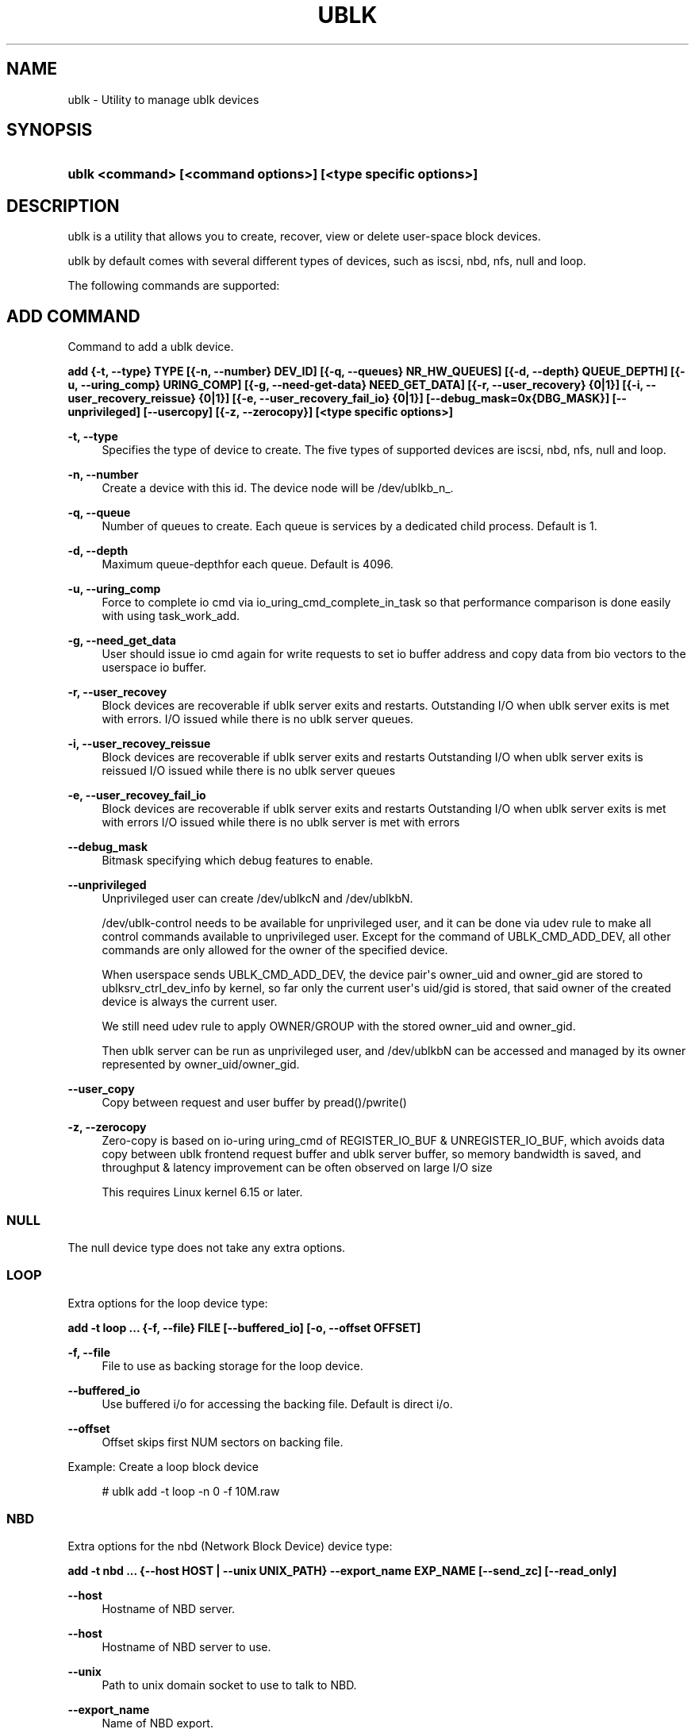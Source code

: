 '\" t
.\"     Title: ublk
.\"    Author: [FIXME: author] [see http://www.docbook.org/tdg5/en/html/author]
.\" Generator: DocBook XSL Stylesheets vsnapshot <http://docbook.sf.net/>
.\"      Date: 04/28/2025
.\"    Manual: ublk: manage ublk devices
.\"    Source: ublk
.\"  Language: English
.\"
.TH "UBLK" "1" "04/28/2025" "ublk" "ublk: manage ublk devices"
.\" -----------------------------------------------------------------
.\" * Define some portability stuff
.\" -----------------------------------------------------------------
.\" ~~~~~~~~~~~~~~~~~~~~~~~~~~~~~~~~~~~~~~~~~~~~~~~~~~~~~~~~~~~~~~~~~
.\" http://bugs.debian.org/507673
.\" http://lists.gnu.org/archive/html/groff/2009-02/msg00013.html
.\" ~~~~~~~~~~~~~~~~~~~~~~~~~~~~~~~~~~~~~~~~~~~~~~~~~~~~~~~~~~~~~~~~~
.ie \n(.g .ds Aq \(aq
.el       .ds Aq '
.\" -----------------------------------------------------------------
.\" * set default formatting
.\" -----------------------------------------------------------------
.\" disable hyphenation
.nh
.\" disable justification (adjust text to left margin only)
.ad l
.\" -----------------------------------------------------------------
.\" * MAIN CONTENT STARTS HERE *
.\" -----------------------------------------------------------------
.SH "NAME"
ublk \- Utility to manage ublk devices
.SH "SYNOPSIS"
.HP \w'\fBublk\ <command>\ [<command\ options>]\ [<type\ specific\ options>]\fR\ 'u
\fBublk <command> [<command options>] [<type specific options>]\fR
.SH "DESCRIPTION"
.PP
ublk is a utility that allows you to create, recover, view or delete user\-space block devices\&.
.PP
ublk by default comes with several different types of devices, such as iscsi, nbd, nfs, null and loop\&.
.PP
The following commands are supported:
.SH "ADD COMMAND"
.PP
Command to add a ublk device\&.
.PP
\fB add {\-t, \-\-type} TYPE [{\-n, \-\-number} DEV_ID] [{\-q, \-\-queues} NR_HW_QUEUES] [{\-d, \-\-depth} QUEUE_DEPTH] [{\-u, \-\-uring_comp} URING_COMP] [{\-g, \-\-need\-get\-data} NEED_GET_DATA] [{\-r, \-\-user_recovery} {0|1}] [{\-i, \-\-user_recovery_reissue} {0|1}] [{\-e, \-\-user_recovery_fail_io} {0|1}] [\-\-debug_mask=0x{DBG_MASK}] [\-\-unprivileged] [\-\-usercopy] [{\-z, \-\-zerocopy}] [<type specific options>] \fR
.PP
\fB\-t, \-\-type\fR
.RS 4
Specifies the type of device to create\&. The five types of supported devices are iscsi, nbd, nfs, null and loop\&.
.RE
.PP
\fB\-n, \-\-number\fR
.RS 4
Create a device with this id\&. The device node will be /dev/ublkb_n_\&.
.RE
.PP
\fB\-q, \-\-queue\fR
.RS 4
Number of queues to create\&. Each queue is services by a dedicated child process\&. Default is 1\&.
.RE
.PP
\fB\-d, \-\-depth\fR
.RS 4
Maximum queue\-depthfor each queue\&. Default is 4096\&.
.RE
.PP
\fB\-u, \-\-uring_comp\fR
.RS 4
Force to complete io cmd via io_uring_cmd_complete_in_task so that performance comparison is done easily with using task_work_add\&.
.RE
.PP
\fB\-g, \-\-need_get_data\fR
.RS 4
User should issue io cmd again for write requests to set io buffer address and copy data from bio vectors to the userspace io buffer\&.
.RE
.PP
\fB\-r, \-\-user_recovey\fR
.RS 4
Block devices are recoverable if ublk server exits and restarts\&. Outstanding I/O when ublk server exits is met with errors\&. I/O issued while there is no ublk server queues\&.
.RE
.PP
\fB\-i, \-\-user_recovey_reissue\fR
.RS 4
Block devices are recoverable if ublk server exits and restarts Outstanding I/O when ublk server exits is reissued I/O issued while there is no ublk server queues
.RE
.PP
\fB\-e, \-\-user_recovey_fail_io\fR
.RS 4
Block devices are recoverable if ublk server exits and restarts Outstanding I/O when ublk server exits is met with errors I/O issued while there is no ublk server is met with errors
.RE
.PP
\fB\-\-debug_mask\fR
.RS 4
Bitmask specifying which debug features to enable\&.
.RE
.PP
\fB\-\-unprivileged\fR
.RS 4
Unprivileged user can create /dev/ublkcN and /dev/ublkbN\&.
.sp
/dev/ublk\-control needs to be available for unprivileged user, and it can be done via udev rule to make all control commands available to unprivileged user\&. Except for the command of UBLK_CMD_ADD_DEV, all other commands are only allowed for the owner of the specified device\&.
.sp
When userspace sends UBLK_CMD_ADD_DEV, the device pair\*(Aqs owner_uid and owner_gid are stored to ublksrv_ctrl_dev_info by kernel, so far only the current user\*(Aqs uid/gid is stored, that said owner of the created device is always the current user\&.
.sp
We still need udev rule to apply OWNER/GROUP with the stored owner_uid and owner_gid\&.
.sp
Then ublk server can be run as unprivileged user, and /dev/ublkbN can be accessed and managed by its owner represented by owner_uid/owner_gid\&.
.RE
.PP
\fB\-\-user_copy\fR
.RS 4
Copy between request and user buffer by pread()/pwrite()
.RE
.PP
\fB\-z, \-\-zerocopy\fR
.RS 4
Zero\-copy is based on io\-uring uring_cmd of REGISTER_IO_BUF & UNREGISTER_IO_BUF, which avoids data copy between ublk frontend request buffer and ublk server buffer, so memory bandwidth is saved, and throughput & latency improvement can be often observed on large I/O size
.sp
This requires Linux kernel 6\&.15 or later\&.
.RE
.SS "NULL"
.PP
The null device type does not take any extra options\&.
.SS "LOOP"
.PP
Extra options for the loop device type:
.PP
\fB add \-t loop \&.\&.\&. {\-f, \-\-file} FILE [\-\-buffered_io] [\-o, \-\-offset OFFSET] \fR
.PP
\fB\-f, \-\-file\fR
.RS 4
File to use as backing storage for the loop device\&.
.RE
.PP
\fB\-\-buffered_io\fR
.RS 4
Use buffered i/o for accessing the backing file\&. Default is direct i/o\&.
.RE
.PP
\fB\-\-offset\fR
.RS 4
Offset skips first NUM sectors on backing file\&.
.RE
.PP
Example: Create a loop block device
.sp
.if n \{\
.RS 4
.\}
.nf
    # ublk add \-t loop \-n 0 \-f 10M\&.raw
  
.fi
.if n \{\
.RE
.\}
.sp
.SS "NBD"
.PP
Extra options for the nbd (Network Block Device) device type:
.PP
\fB add \-t nbd \&.\&.\&. {\-\-host HOST | \-\-unix UNIX_PATH} \-\-export_name EXP_NAME [\-\-send_zc] [\-\-read_only] \fR
.PP
\fB\-\-host\fR
.RS 4
Hostname of NBD server\&.
.RE
.PP
\fB\-\-host\fR
.RS 4
Hostname of NBD server to use\&.
.RE
.PP
\fB\-\-unix\fR
.RS 4
Path to unix domain socket to use to talk to NBD\&.
.RE
.PP
\fB\-\-export_name\fR
.RS 4
Name of NBD export\&.
.RE
.PP
\fB\-\-send_zc\fR
.RS 4
Use Zero\-Copy\&.
.RE
.PP
\fB\-\-read_only\fR
.RS 4
Read\-only device\&.
.RE
.SS "NFS"
.PP
Extra options for the nfs device type:
.PP
\fB add \-t nfs \&.\&.\&. \-\-nfs NFS\-URL \fR
.PP
\fB\-\-nfs NFS\-URL\fR
.RS 4
URL to the NFS file to use as the block device\&.
.sp
The NFS\-URL format is describe in the libnfs README: https://github\&.com/sahlberg/libnfs/blob/9fa155bfa9d34347a669fbecf4a64259cc573724/README#L55
.RE
.PP
Example: Create a nfs block device
.sp
.if n \{\
.RS 4
.\}
.nf
    # ublk add \-t nfs \-n 0 \-\-nfs nfs://10\&.0\&.0\&.1/export/10M\&.raw
  
.fi
.if n \{\
.RE
.\}
.sp
.SS "iSCSI"
.PP
Extra options for the iSCSI device type:
.PP
\fB add \-t iscsi \&.\&.\&. \-\-iscsi ISCSI\-URL \-\-initiator\-name NAME \fR
.PP
\fB\-\-iscsi ISCSI\-URL\fR
.RS 4
URL to the iSCSI device to use as the block device\&.
.sp
The ISCSI\-URL format is describe in the libiscsi README: https://github\&.com/sahlberg/libiscsi/blob/eb19863f77e2bad4799ceb90e47fa3bc6205233e/README\&.md?plain=1#L37
.RE
.PP
\fB\-\-initiator\-name NAME\fR
.RS 4
The initiator name to use when logging in to the target\&.
.RE
.PP
Example: Create an iSCSI block device
.sp
.if n \{\
.RS 4
.\}
.nf
    # ublk add \-t iscsi \-n 0 \-\-iscsi iscsi://iscsi\-stgt/iqn\&.2001\-04\&.com\&.ronnie\&.sr0/1 \-\-initiator\-name iqn\&.ronnie\&.test
  
.fi
.if n \{\
.RE
.\}
.sp
.SH "DEL COMMAND"
.PP
Command to delete a ublk device\&.
.PP
\fB del {\-n, \-\-number} DEV_ID [\-a, \-\-all] [\-\-async] \fR
.PP
\fB\-n, \-\-number\fR
.RS 4
Delete the device with this id\&.
.RE
.PP
\fB\-a, \-\-all\fR
.RS 4
Delete all devices\&.
.RE
.PP
Example: Deleting a loop block device
.sp
.if n \{\
.RS 4
.\}
.nf
    # ublk del \-n 0
  
.fi
.if n \{\
.RE
.\}
.sp
.SH "LIST COMMAND"
.PP
List one or all devices and show their configutaion\&.
.PP
\fB list {\-n, \-\-number} DEV_ID [\-v, \-\-verbose] \fR
.PP
\fB\-n, \-\-number\fR
.RS 4
List the device with this id\&. If omitted all devices will be listed
.RE
.PP
\fB\-v, \-\-verbose\fR
.RS 4
Verbose listing\&. Include the JSON device arguments in the output\&.
.RE
.SH "RECOVER COMMAND"
.PP
Recover a failed ublk device\&.
.PP
\fB recover {\-n, \-\-number} DEV_ID \fR
.PP
\fB\-n, \-\-number\fR
.RS 4
Device to recover\&.
.RE
.SH "FEATURES COMMAND"
.PP
Show supported features for the ublk driver\&.
.PP
\fB features \fR
.SH "HELP COMMAND"
.PP
Show generic ot type specific help\&.
.PP
\fB help [{\-t, \-\-type} TYPE] \fR
.PP
\fB\-t, \-\-type\fR
.RS 4
Show help page\&. It \-t is specified, show help page for the specific device type\&.
.RE
.SH "VERSION"
.PP
Show help page\&.\&.
.PP
\fB {\-v, \-\-version} \fR
.SH "RECOVERY"
.PP
There are three arguments that control how ublk will behave in case of a failure, such as crashing\&. The default behavior is no recovery and the device will fail and be removed once the target exists\&.
.PP
To enable recovery mode set "\-\-recovery 1" on the command line\&. Then instead of removing the device upon failure it will instead become inactive in a quiesced state\&.
.sp
.if n \{\
.RS 4
.\}
.nf
dev id 0: nr_hw_queues 1 queue_depth 128 block size 4096 dev_capacity 20480
    max rq size 524288 daemon pid 1239110 state QUIESCED
    flags 0x4a [ URING_CMD_COMP_IN_TASK RECOVERY CMD_IOCTL_ENCODE ]
    ublkc: 511:0 ublkb: 259:4 owner: 0:0
    queue 0: tid 1239112 affinity(0 1 2 3 4 5 6 7 )
    target {"backing_file":"10M","dev_size":10485760,"direct_io":1,"name":"loop","offset":0,"type":0}
  
.fi
.if n \{\
.RE
.\}
.sp
In this state the block device still exists but no I/O can be performed\&.
.PP
To recover a QUIESCED device you can use the recover command:
\fB ublk recover \-n DEV_ID \fR
.PP
There are two additional flags that control how ublk will handle I/O that were in flight when a device is recovered\&.
.SS "\-\-user_recovery_reissue 1"
.PP
When the device is recovered ublk will reissue any I/O that were in flight\&.
.SS "\-\-user_recovery_fail_io 1"
.PP
When the device is recovered ublk will fail all I/O and return an error back to the application\&.
.SH "SEE ALSO"
.PP
\m[blue]\fB\%http://github.com/ublk-org/ublksrv\fR\m[]
